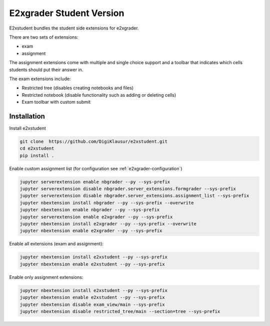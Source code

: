 .. _e2xgrader-student:

*****************************************
E2xgrader Student Version
*****************************************

E2xstudent bundles the student side extensions for e2xgrader.

There are two sets of extensions:

- exam
- assignment

The assignment extensions come with multiple and single choice support
and a toolbar that indicates which cells students should put their answer
in. 

The exam extensions include:

- Restricted tree (disables creating notebooks and files)
- Restricted notebook (disable functionality such as adding or deleting cells)
- Exam toolbar with custom submit

Installation
============

Install e2xstudent

.. code-block:: bash

   git clone  https://github.com/DigiKlausur/e2xstudent.git
   cd e2xstudent
   pip install .

Enable custom assignment list (for configuration see :ref:`e2xgrader-configuration`)

.. code-block:: bash

   jupyter serverextension enable nbgrader --py --sys-prefix
   jupyter serverextension disable nbgrader.server_extensions.formgrader --sys-prefix
   jupyter serverextension disable nbgrader.server_extensions.assignment_list --sys-prefix
   jupyter nbextension install nbgrader --py --sys-prefix --overwrite
   jupyter nbextension enable nbgrader --py --sys-prefix
   jupyter serverextension enable e2xgrader --py --sys-prefix
   jupyter nbextension install e2xgrader --py --sys-prefix --overwrite
   jupyter nbextension enable e2xgrader --py --sys-prefix


Enable all extensions (exam and assignment):

.. code-block:: bash

   jupyter nbextension install e2xstudent --py --sys-prefix
   jupyter nbextension enable e2xstudent --py --sys-prefix

Enable only assignment extensions:

.. code-block:: bash

   jupyter nbextension install e2xstudent --py --sys-prefix
   jupyter nbextension enable e2xstudent --py --sys-prefix
   jupyter nbextension disable exam_view/main --sys-prefix
   jupyter nbextension disable restricted_tree/main --section=tree --sys-prefix
